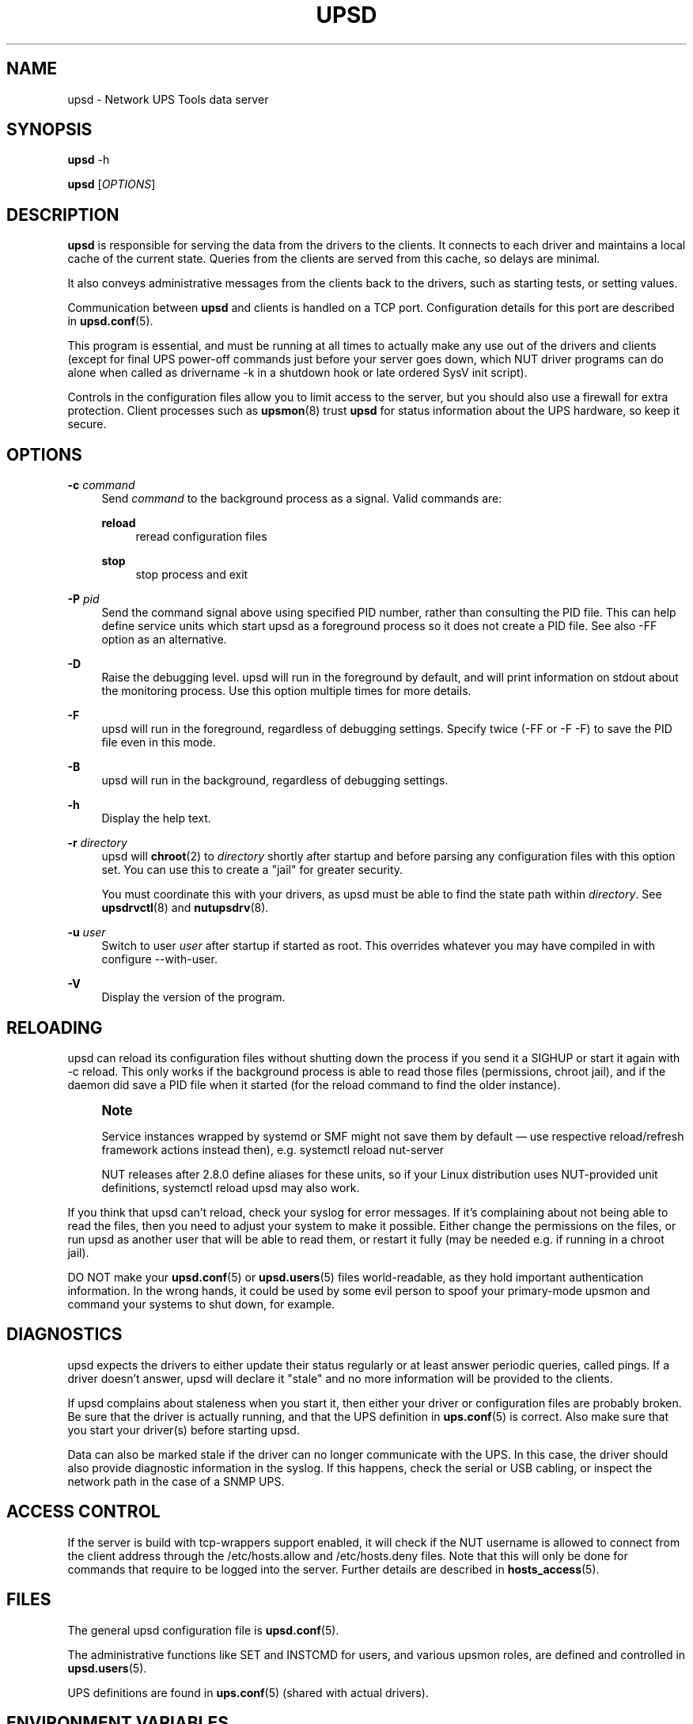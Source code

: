'\" t
.\"     Title: upsd
.\"    Author: [FIXME: author] [see http://www.docbook.org/tdg5/en/html/author]
.\" Generator: DocBook XSL Stylesheets vsnapshot <http://docbook.sf.net/>
.\"      Date: 08/08/2025
.\"    Manual: NUT Manual
.\"    Source: Network UPS Tools 2.8.4
.\"  Language: English
.\"
.TH "UPSD" "8" "08/08/2025" "Network UPS Tools 2\&.8\&.4" "NUT Manual"
.\" -----------------------------------------------------------------
.\" * Define some portability stuff
.\" -----------------------------------------------------------------
.\" ~~~~~~~~~~~~~~~~~~~~~~~~~~~~~~~~~~~~~~~~~~~~~~~~~~~~~~~~~~~~~~~~~
.\" http://bugs.debian.org/507673
.\" http://lists.gnu.org/archive/html/groff/2009-02/msg00013.html
.\" ~~~~~~~~~~~~~~~~~~~~~~~~~~~~~~~~~~~~~~~~~~~~~~~~~~~~~~~~~~~~~~~~~
.ie \n(.g .ds Aq \(aq
.el       .ds Aq '
.\" -----------------------------------------------------------------
.\" * set default formatting
.\" -----------------------------------------------------------------
.\" disable hyphenation
.nh
.\" disable justification (adjust text to left margin only)
.ad l
.\" -----------------------------------------------------------------
.\" * MAIN CONTENT STARTS HERE *
.\" -----------------------------------------------------------------
.SH "NAME"
upsd \- Network UPS Tools data server
.SH "SYNOPSIS"
.sp
\fBupsd\fR \-h
.sp
\fBupsd\fR [\fIOPTIONS\fR]
.SH "DESCRIPTION"
.sp
\fBupsd\fR is responsible for serving the data from the drivers to the clients\&. It connects to each driver and maintains a local cache of the current state\&. Queries from the clients are served from this cache, so delays are minimal\&.
.sp
It also conveys administrative messages from the clients back to the drivers, such as starting tests, or setting values\&.
.sp
Communication between \fBupsd\fR and clients is handled on a TCP port\&. Configuration details for this port are described in \fBupsd.conf\fR(5)\&.
.sp
This program is essential, and must be running at all times to actually make any use out of the drivers and clients (except for final UPS power\-off commands just before your server goes down, which NUT driver programs can do alone when called as drivername \-k in a shutdown hook or late ordered SysV init script)\&.
.sp
Controls in the configuration files allow you to limit access to the server, but you should also use a firewall for extra protection\&. Client processes such as \fBupsmon\fR(8) trust \fBupsd\fR for status information about the UPS hardware, so keep it secure\&.
.SH "OPTIONS"
.PP
\fB\-c\fR \fIcommand\fR
.RS 4
Send
\fIcommand\fR
to the background process as a signal\&. Valid commands are:
.PP
\fBreload\fR
.RS 4
reread configuration files
.RE
.PP
\fBstop\fR
.RS 4
stop process and exit
.RE
.RE
.PP
\fB\-P\fR \fIpid\fR
.RS 4
Send the command signal above using specified PID number, rather than consulting the PID file\&. This can help define service units which start
upsd
as a foreground process so it does not create a PID file\&. See also
\-FF
option as an alternative\&.
.RE
.PP
\fB\-D\fR
.RS 4
Raise the debugging level\&. upsd will run in the foreground by default, and will print information on stdout about the monitoring process\&. Use this option multiple times for more details\&.
.RE
.PP
\fB\-F\fR
.RS 4
upsd will run in the foreground, regardless of debugging settings\&. Specify twice (\-FF
or
\-F \-F) to save the PID file even in this mode\&.
.RE
.PP
\fB\-B\fR
.RS 4
upsd will run in the background, regardless of debugging settings\&.
.RE
.PP
\fB\-h\fR
.RS 4
Display the help text\&.
.RE
.PP
\fB\-r\fR \fIdirectory\fR
.RS 4
upsd will
\fBchroot\fR(2)
to
\fIdirectory\fR
shortly after startup and before parsing any configuration files with this option set\&. You can use this to create a "jail" for greater security\&.
.sp
You must coordinate this with your drivers, as upsd must be able to find the state path within
\fIdirectory\fR\&. See
\fBupsdrvctl\fR(8)
and
\fBnutupsdrv\fR(8)\&.
.RE
.PP
\fB\-u\fR \fIuser\fR
.RS 4
Switch to user
\fIuser\fR
after startup if started as root\&. This overrides whatever you may have compiled in with
configure \-\-with\-user\&.
.RE
.PP
\fB\-V\fR
.RS 4
Display the version of the program\&.
.RE
.SH "RELOADING"
.sp
upsd can reload its configuration files without shutting down the process if you send it a SIGHUP or start it again with \-c reload\&. This only works if the background process is able to read those files (permissions, chroot jail), and if the daemon did save a PID file when it started (for the reload command to find the older instance)\&.
.if n \{\
.sp
.\}
.RS 4
.it 1 an-trap
.nr an-no-space-flag 1
.nr an-break-flag 1
.br
.ps +1
\fBNote\fR
.ps -1
.br
.sp
Service instances wrapped by systemd or SMF might not save them by default \(em use respective reload/refresh framework actions instead then), e\&.g\&. systemctl reload nut\-server
.sp
NUT releases after 2\&.8\&.0 define aliases for these units, so if your Linux distribution uses NUT\-provided unit definitions, systemctl reload upsd may also work\&.
.sp .5v
.RE
.sp
If you think that upsd can\(cqt reload, check your syslog for error messages\&. If it\(cqs complaining about not being able to read the files, then you need to adjust your system to make it possible\&. Either change the permissions on the files, or run upsd as another user that will be able to read them, or restart it fully (may be needed e\&.g\&. if running in a chroot jail)\&.
.sp
DO NOT make your \fBupsd.conf\fR(5) or \fBupsd.users\fR(5) files world\-readable, as they hold important authentication information\&. In the wrong hands, it could be used by some evil person to spoof your primary\-mode upsmon and command your systems to shut down, for example\&.
.SH "DIAGNOSTICS"
.sp
upsd expects the drivers to either update their status regularly or at least answer periodic queries, called pings\&. If a driver doesn\(cqt answer, upsd will declare it "stale" and no more information will be provided to the clients\&.
.sp
If upsd complains about staleness when you start it, then either your driver or configuration files are probably broken\&. Be sure that the driver is actually running, and that the UPS definition in \fBups.conf\fR(5) is correct\&. Also make sure that you start your driver(s) before starting upsd\&.
.sp
Data can also be marked stale if the driver can no longer communicate with the UPS\&. In this case, the driver should also provide diagnostic information in the syslog\&. If this happens, check the serial or USB cabling, or inspect the network path in the case of a SNMP UPS\&.
.SH "ACCESS CONTROL"
.sp
If the server is build with tcp\-wrappers support enabled, it will check if the NUT username is allowed to connect from the client address through the /etc/hosts\&.allow and /etc/hosts\&.deny files\&. Note that this will only be done for commands that require to be logged into the server\&. Further details are described in \fBhosts_access\fR(5)\&.
.SH "FILES"
.sp
The general upsd configuration file is \fBupsd.conf\fR(5)\&.
.sp
The administrative functions like SET and INSTCMD for users, and various upsmon roles, are defined and controlled in \fBupsd.users\fR(5)\&.
.sp
UPS definitions are found in \fBups.conf\fR(5) (shared with actual drivers)\&.
.SH "ENVIRONMENT VARIABLES"
.sp
\fBNUT_DEBUG_LEVEL\fR sets default debug verbosity if no \fB\-D\fR arguments were provided on command line, but does not request that the daemon runs in foreground mode\&.
.sp
\fBNUT_CONFPATH\fR is the path name of the directory that contains upsd\&.conf and other configuration files\&. If this variable is not set, \fBupsd\fR uses a built\-in default, which is often /usr/local/ups/etc\&.
.sp
\fBNUT_STATEPATH\fR is the path name of the directory in which \fBupsd\fR keeps state information\&. If this variable is not set, \fBupsd\fR uses a built\-in default, which is often /var/state/ups\&. The \fBSTATEPATH\fR directive in \fBupsd.conf\fR(5) overrides this variable\&.
.sp
\fBNUT_ALTPIDPATH\fR is the path name of the directory in which \fBupsd\fR and drivers store \&.pid files\&. If this variable is not set, \fBupsd\fR and drivers use either \fBNUT_STATEPATH\fR if set, or ALTPIDPATH if set, or otherwise the built\-in default \fBSTATEPATH\fR\&.
.sp
\fBNUT_QUIET_INIT_UPSNOTIFY=true\fR can be used to prevent daemons which can notify service management frameworks (such as systemd) about passing their lifecycle milestones from emitting such notifications (including those about lack of system support for such modern features, once per run)\&.
.sp
\fBNUT_QUIET_INIT_BANNER=true\fR can be used to suppress NUT tool name and version banner\&. NOT recommended for services due to adverse troubleshooting impact, but may be helpful in shell profiles or scripts which process NUT tool outputs\&.
.SH "SEE ALSO"
.SS "Clients:"
.sp
.RS 4
.ie n \{\
\h'-04'\(bu\h'+03'\c
.\}
.el \{\
.sp -1
.IP \(bu 2.3
.\}
\fBupsc\fR(8)
.RE
.sp
.RS 4
.ie n \{\
\h'-04'\(bu\h'+03'\c
.\}
.el \{\
.sp -1
.IP \(bu 2.3
.\}
\fBupscmd\fR(8)
.RE
.sp
.RS 4
.ie n \{\
\h'-04'\(bu\h'+03'\c
.\}
.el \{\
.sp -1
.IP \(bu 2.3
.\}
\fBupsrw\fR(8)
.RE
.sp
.RS 4
.ie n \{\
\h'-04'\(bu\h'+03'\c
.\}
.el \{\
.sp -1
.IP \(bu 2.3
.\}
\fBupslog\fR(8)
.RE
.sp
.RS 4
.ie n \{\
\h'-04'\(bu\h'+03'\c
.\}
.el \{\
.sp -1
.IP \(bu 2.3
.\}
\fBupsmon\fR(8)
.RE
.SS "CGI programs:"
.sp
.RS 4
.ie n \{\
\h'-04'\(bu\h'+03'\c
.\}
.el \{\
.sp -1
.IP \(bu 2.3
.\}
\fBupsset.cgi\fR(8)
.RE
.sp
.RS 4
.ie n \{\
\h'-04'\(bu\h'+03'\c
.\}
.el \{\
.sp -1
.IP \(bu 2.3
.\}
\fBupsstats.cgi\fR(8)
.RE
.sp
.RS 4
.ie n \{\
\h'-04'\(bu\h'+03'\c
.\}
.el \{\
.sp -1
.IP \(bu 2.3
.\}
\fBupsimage.cgi\fR(8)
.RE
.SS "Driver control:"
.sp
.RS 4
.ie n \{\
\h'-04'\(bu\h'+03'\c
.\}
.el \{\
.sp -1
.IP \(bu 2.3
.\}
\fBnut-driver-enumerator\fR(8)
.RE
.sp
.RS 4
.ie n \{\
\h'-04'\(bu\h'+03'\c
.\}
.el \{\
.sp -1
.IP \(bu 2.3
.\}
\fBupsdrvctl\fR(8)
.RE
.sp
.RS 4
.ie n \{\
\h'-04'\(bu\h'+03'\c
.\}
.el \{\
.sp -1
.IP \(bu 2.3
.\}
\fBupsdrvsvcctl\fR(8)
.RE
.SS "Drivers:"
.sp
.RS 4
.ie n \{\
\h'-04'\(bu\h'+03'\c
.\}
.el \{\
.sp -1
.IP \(bu 2.3
.\}
\fBnutupsdrv\fR(8)
.RE
.sp
.RS 4
.ie n \{\
\h'-04'\(bu\h'+03'\c
.\}
.el \{\
.sp -1
.IP \(bu 2.3
.\}
\fBadelsystem_cbi\fR(8)
.RE
.sp
.RS 4
.ie n \{\
\h'-04'\(bu\h'+03'\c
.\}
.el \{\
.sp -1
.IP \(bu 2.3
.\}
\fBal175\fR(8)
.RE
.sp
.RS 4
.ie n \{\
\h'-04'\(bu\h'+03'\c
.\}
.el \{\
.sp -1
.IP \(bu 2.3
.\}
\fBapc_modbus\fR(8)
.RE
.sp
.RS 4
.ie n \{\
\h'-04'\(bu\h'+03'\c
.\}
.el \{\
.sp -1
.IP \(bu 2.3
.\}
\fBapcsmart-old\fR(8)
.RE
.sp
.RS 4
.ie n \{\
\h'-04'\(bu\h'+03'\c
.\}
.el \{\
.sp -1
.IP \(bu 2.3
.\}
\fBapcsmart\fR(8)
.RE
.sp
.RS 4
.ie n \{\
\h'-04'\(bu\h'+03'\c
.\}
.el \{\
.sp -1
.IP \(bu 2.3
.\}
\fBapcupsd-ups\fR(8)
.RE
.sp
.RS 4
.ie n \{\
\h'-04'\(bu\h'+03'\c
.\}
.el \{\
.sp -1
.IP \(bu 2.3
.\}
\fBasem\fR(8)
.RE
.sp
.RS 4
.ie n \{\
\h'-04'\(bu\h'+03'\c
.\}
.el \{\
.sp -1
.IP \(bu 2.3
.\}
\fBbcmxcp\fR(8)
.RE
.sp
.RS 4
.ie n \{\
\h'-04'\(bu\h'+03'\c
.\}
.el \{\
.sp -1
.IP \(bu 2.3
.\}
\fBbcmxcp_usb\fR(8)
.RE
.sp
.RS 4
.ie n \{\
\h'-04'\(bu\h'+03'\c
.\}
.el \{\
.sp -1
.IP \(bu 2.3
.\}
\fBbelkin\fR(8)
.RE
.sp
.RS 4
.ie n \{\
\h'-04'\(bu\h'+03'\c
.\}
.el \{\
.sp -1
.IP \(bu 2.3
.\}
\fBbelkinunv\fR(8)
.RE
.sp
.RS 4
.ie n \{\
\h'-04'\(bu\h'+03'\c
.\}
.el \{\
.sp -1
.IP \(bu 2.3
.\}
\fBbestfcom\fR(8)
.RE
.sp
.RS 4
.ie n \{\
\h'-04'\(bu\h'+03'\c
.\}
.el \{\
.sp -1
.IP \(bu 2.3
.\}
\fBbestfortress\fR(8)
.RE
.sp
.RS 4
.ie n \{\
\h'-04'\(bu\h'+03'\c
.\}
.el \{\
.sp -1
.IP \(bu 2.3
.\}
\fBbestuferrups\fR(8)
.RE
.sp
.RS 4
.ie n \{\
\h'-04'\(bu\h'+03'\c
.\}
.el \{\
.sp -1
.IP \(bu 2.3
.\}
\fBbestups\fR(8)
.RE
.sp
.RS 4
.ie n \{\
\h'-04'\(bu\h'+03'\c
.\}
.el \{\
.sp -1
.IP \(bu 2.3
.\}
\fBbicker_ser\fR(8)
.RE
.sp
.RS 4
.ie n \{\
\h'-04'\(bu\h'+03'\c
.\}
.el \{\
.sp -1
.IP \(bu 2.3
.\}
\fBblazer-common\fR(8)
.RE
.sp
.RS 4
.ie n \{\
\h'-04'\(bu\h'+03'\c
.\}
.el \{\
.sp -1
.IP \(bu 2.3
.\}
\fBblazer_ser\fR(8)
.RE
.sp
.RS 4
.ie n \{\
\h'-04'\(bu\h'+03'\c
.\}
.el \{\
.sp -1
.IP \(bu 2.3
.\}
\fBblazer_usb\fR(8)
.RE
.sp
.RS 4
.ie n \{\
\h'-04'\(bu\h'+03'\c
.\}
.el \{\
.sp -1
.IP \(bu 2.3
.\}
\fBclone-outlet\fR(8)
.RE
.sp
.RS 4
.ie n \{\
\h'-04'\(bu\h'+03'\c
.\}
.el \{\
.sp -1
.IP \(bu 2.3
.\}
\fBclone\fR(8)
.RE
.sp
.RS 4
.ie n \{\
\h'-04'\(bu\h'+03'\c
.\}
.el \{\
.sp -1
.IP \(bu 2.3
.\}
\fBdummy-ups\fR(8)
.RE
.sp
.RS 4
.ie n \{\
\h'-04'\(bu\h'+03'\c
.\}
.el \{\
.sp -1
.IP \(bu 2.3
.\}
\fBetapro\fR(8)
.RE
.sp
.RS 4
.ie n \{\
\h'-04'\(bu\h'+03'\c
.\}
.el \{\
.sp -1
.IP \(bu 2.3
.\}
\fBeverups\fR(8)
.RE
.sp
.RS 4
.ie n \{\
\h'-04'\(bu\h'+03'\c
.\}
.el \{\
.sp -1
.IP \(bu 2.3
.\}
\fBfailover\fR(8)
.RE
.sp
.RS 4
.ie n \{\
\h'-04'\(bu\h'+03'\c
.\}
.el \{\
.sp -1
.IP \(bu 2.3
.\}
\fBgamatronic\fR(8)
.RE
.sp
.RS 4
.ie n \{\
\h'-04'\(bu\h'+03'\c
.\}
.el \{\
.sp -1
.IP \(bu 2.3
.\}
\fBgeneric_gpio\fR(8)
.RE
.sp
.RS 4
.ie n \{\
\h'-04'\(bu\h'+03'\c
.\}
.el \{\
.sp -1
.IP \(bu 2.3
.\}
\fBgeneric_modbus\fR(8)
.RE
.sp
.RS 4
.ie n \{\
\h'-04'\(bu\h'+03'\c
.\}
.el \{\
.sp -1
.IP \(bu 2.3
.\}
\fBgenericups\fR(8)
.RE
.sp
.RS 4
.ie n \{\
\h'-04'\(bu\h'+03'\c
.\}
.el \{\
.sp -1
.IP \(bu 2.3
.\}
\fBhuawei-ups2000\fR(8)
.RE
.sp
.RS 4
.ie n \{\
\h'-04'\(bu\h'+03'\c
.\}
.el \{\
.sp -1
.IP \(bu 2.3
.\}
\fBhwmon_ina219\fR(8)
.RE
.sp
.RS 4
.ie n \{\
\h'-04'\(bu\h'+03'\c
.\}
.el \{\
.sp -1
.IP \(bu 2.3
.\}
\fBisbmex\fR(8)
.RE
.sp
.RS 4
.ie n \{\
\h'-04'\(bu\h'+03'\c
.\}
.el \{\
.sp -1
.IP \(bu 2.3
.\}
\fBivtscd\fR(8)
.RE
.sp
.RS 4
.ie n \{\
\h'-04'\(bu\h'+03'\c
.\}
.el \{\
.sp -1
.IP \(bu 2.3
.\}
\fBliebert-esp2\fR(8)
.RE
.sp
.RS 4
.ie n \{\
\h'-04'\(bu\h'+03'\c
.\}
.el \{\
.sp -1
.IP \(bu 2.3
.\}
\fBliebert-gxe\fR(8)
.RE
.sp
.RS 4
.ie n \{\
\h'-04'\(bu\h'+03'\c
.\}
.el \{\
.sp -1
.IP \(bu 2.3
.\}
\fBliebert\fR(8)
.RE
.sp
.RS 4
.ie n \{\
\h'-04'\(bu\h'+03'\c
.\}
.el \{\
.sp -1
.IP \(bu 2.3
.\}
\fBmacosx-ups\fR(8)
.RE
.sp
.RS 4
.ie n \{\
\h'-04'\(bu\h'+03'\c
.\}
.el \{\
.sp -1
.IP \(bu 2.3
.\}
\fBmasterguard\fR(8)
.RE
.sp
.RS 4
.ie n \{\
\h'-04'\(bu\h'+03'\c
.\}
.el \{\
.sp -1
.IP \(bu 2.3
.\}
\fBmetasys\fR(8)
.RE
.sp
.RS 4
.ie n \{\
\h'-04'\(bu\h'+03'\c
.\}
.el \{\
.sp -1
.IP \(bu 2.3
.\}
\fBmge-shut\fR(8)
.RE
.sp
.RS 4
.ie n \{\
\h'-04'\(bu\h'+03'\c
.\}
.el \{\
.sp -1
.IP \(bu 2.3
.\}
\fBmge-utalk\fR(8)
.RE
.sp
.RS 4
.ie n \{\
\h'-04'\(bu\h'+03'\c
.\}
.el \{\
.sp -1
.IP \(bu 2.3
.\}
\fBmicrodowell\fR(8)
.RE
.sp
.RS 4
.ie n \{\
\h'-04'\(bu\h'+03'\c
.\}
.el \{\
.sp -1
.IP \(bu 2.3
.\}
\fBmicrosol-apc\fR(8)
.RE
.sp
.RS 4
.ie n \{\
\h'-04'\(bu\h'+03'\c
.\}
.el \{\
.sp -1
.IP \(bu 2.3
.\}
\fBnetxml-ups\fR(8)
.RE
.sp
.RS 4
.ie n \{\
\h'-04'\(bu\h'+03'\c
.\}
.el \{\
.sp -1
.IP \(bu 2.3
.\}
\fBnhs_ser\fR(8)
.RE
.sp
.RS 4
.ie n \{\
\h'-04'\(bu\h'+03'\c
.\}
.el \{\
.sp -1
.IP \(bu 2.3
.\}
\fBnut-ipmipsu\fR(8)
.RE
.sp
.RS 4
.ie n \{\
\h'-04'\(bu\h'+03'\c
.\}
.el \{\
.sp -1
.IP \(bu 2.3
.\}
\fBnut_usb_addvars\fR(8)
.RE
.sp
.RS 4
.ie n \{\
\h'-04'\(bu\h'+03'\c
.\}
.el \{\
.sp -1
.IP \(bu 2.3
.\}
\fBnutdrv_atcl_usb\fR(8)
.RE
.sp
.RS 4
.ie n \{\
\h'-04'\(bu\h'+03'\c
.\}
.el \{\
.sp -1
.IP \(bu 2.3
.\}
\fBnutdrv_hashx\fR(8)
.RE
.sp
.RS 4
.ie n \{\
\h'-04'\(bu\h'+03'\c
.\}
.el \{\
.sp -1
.IP \(bu 2.3
.\}
\fBnutdrv_qx\fR(8)
.RE
.sp
.RS 4
.ie n \{\
\h'-04'\(bu\h'+03'\c
.\}
.el \{\
.sp -1
.IP \(bu 2.3
.\}
\fBnutdrv_siemens_sitop\fR(8)
.RE
.sp
.RS 4
.ie n \{\
\h'-04'\(bu\h'+03'\c
.\}
.el \{\
.sp -1
.IP \(bu 2.3
.\}
\fBoneac\fR(8)
.RE
.sp
.RS 4
.ie n \{\
\h'-04'\(bu\h'+03'\c
.\}
.el \{\
.sp -1
.IP \(bu 2.3
.\}
\fBoptiups\fR(8)
.RE
.sp
.RS 4
.ie n \{\
\h'-04'\(bu\h'+03'\c
.\}
.el \{\
.sp -1
.IP \(bu 2.3
.\}
\fBphoenixcontact_modbus\fR(8)
.RE
.sp
.RS 4
.ie n \{\
\h'-04'\(bu\h'+03'\c
.\}
.el \{\
.sp -1
.IP \(bu 2.3
.\}
\fBpijuice\fR(8)
.RE
.sp
.RS 4
.ie n \{\
\h'-04'\(bu\h'+03'\c
.\}
.el \{\
.sp -1
.IP \(bu 2.3
.\}
\fBpowercom\fR(8)
.RE
.sp
.RS 4
.ie n \{\
\h'-04'\(bu\h'+03'\c
.\}
.el \{\
.sp -1
.IP \(bu 2.3
.\}
\fBpowerman-pdu\fR(8)
.RE
.sp
.RS 4
.ie n \{\
\h'-04'\(bu\h'+03'\c
.\}
.el \{\
.sp -1
.IP \(bu 2.3
.\}
\fBpowerpanel\fR(8)
.RE
.sp
.RS 4
.ie n \{\
\h'-04'\(bu\h'+03'\c
.\}
.el \{\
.sp -1
.IP \(bu 2.3
.\}
\fBpowervar_cx_ser\fR(8)
.RE
.sp
.RS 4
.ie n \{\
\h'-04'\(bu\h'+03'\c
.\}
.el \{\
.sp -1
.IP \(bu 2.3
.\}
\fBpowervar_cx_usb\fR(8)
.RE
.sp
.RS 4
.ie n \{\
\h'-04'\(bu\h'+03'\c
.\}
.el \{\
.sp -1
.IP \(bu 2.3
.\}
\fBrhino\fR(8)
.RE
.sp
.RS 4
.ie n \{\
\h'-04'\(bu\h'+03'\c
.\}
.el \{\
.sp -1
.IP \(bu 2.3
.\}
\fBrichcomm_usb\fR(8)
.RE
.sp
.RS 4
.ie n \{\
\h'-04'\(bu\h'+03'\c
.\}
.el \{\
.sp -1
.IP \(bu 2.3
.\}
\fBriello_ser\fR(8)
.RE
.sp
.RS 4
.ie n \{\
\h'-04'\(bu\h'+03'\c
.\}
.el \{\
.sp -1
.IP \(bu 2.3
.\}
\fBriello_usb\fR(8)
.RE
.sp
.RS 4
.ie n \{\
\h'-04'\(bu\h'+03'\c
.\}
.el \{\
.sp -1
.IP \(bu 2.3
.\}
\fBsafenet\fR(8)
.RE
.sp
.RS 4
.ie n \{\
\h'-04'\(bu\h'+03'\c
.\}
.el \{\
.sp -1
.IP \(bu 2.3
.\}
\fBsms_ser\fR(8)
.RE
.sp
.RS 4
.ie n \{\
\h'-04'\(bu\h'+03'\c
.\}
.el \{\
.sp -1
.IP \(bu 2.3
.\}
\fBsnmp-ups\fR(8)
.RE
.sp
.RS 4
.ie n \{\
\h'-04'\(bu\h'+03'\c
.\}
.el \{\
.sp -1
.IP \(bu 2.3
.\}
\fBsocomec_jbus\fR(8)
.RE
.sp
.RS 4
.ie n \{\
\h'-04'\(bu\h'+03'\c
.\}
.el \{\
.sp -1
.IP \(bu 2.3
.\}
\fBsolis\fR(8)
.RE
.sp
.RS 4
.ie n \{\
\h'-04'\(bu\h'+03'\c
.\}
.el \{\
.sp -1
.IP \(bu 2.3
.\}
\fBtripplite\fR(8)
.RE
.sp
.RS 4
.ie n \{\
\h'-04'\(bu\h'+03'\c
.\}
.el \{\
.sp -1
.IP \(bu 2.3
.\}
\fBtripplite_usb\fR(8)
.RE
.sp
.RS 4
.ie n \{\
\h'-04'\(bu\h'+03'\c
.\}
.el \{\
.sp -1
.IP \(bu 2.3
.\}
\fBtripplitesu\fR(8)
.RE
.sp
.RS 4
.ie n \{\
\h'-04'\(bu\h'+03'\c
.\}
.el \{\
.sp -1
.IP \(bu 2.3
.\}
\fBupscode2\fR(8)
.RE
.sp
.RS 4
.ie n \{\
\h'-04'\(bu\h'+03'\c
.\}
.el \{\
.sp -1
.IP \(bu 2.3
.\}
\fBusbhid-ups\fR(8)
.RE
.sp
.RS 4
.ie n \{\
\h'-04'\(bu\h'+03'\c
.\}
.el \{\
.sp -1
.IP \(bu 2.3
.\}
\fBve-direct\fR(8)
.RE
.sp
.RS 4
.ie n \{\
\h'-04'\(bu\h'+03'\c
.\}
.el \{\
.sp -1
.IP \(bu 2.3
.\}
\fBvictronups\fR(8)
.RE
.SS "Internet resources:"
.sp
The NUT (Network UPS Tools) home page: https://www\&.networkupstools\&.org/historic/v2\&.8\&.4/
